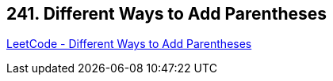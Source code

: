== 241. Different Ways to Add Parentheses

https://leetcode.com/problems/different-ways-to-add-parentheses/[LeetCode - Different Ways to Add Parentheses]

